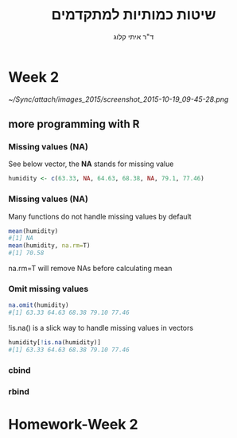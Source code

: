 #+Title:שיטות כמותיות למתקדמים
#+Author: ד"ר איתי קלוג 
#+Email: ikloog@bgu.ac.il
#+REVEAL_TITLE_SLIDE_BACKGROUND: /home/zeltak/org/attach/bgu/courses/BGU.R/images/stat_large.jpg

#+OPTIONS: reveal_center:t reveal_progress:t reveal_history:nil reveal_control:t
# #+OPTIONS: reveal_center:t 
#+OPTIONS: reveal_rolling_links:t reveal_keyboard:t reveal_overview:t num:nil
#+OPTIONS: reveal_width:1200 reveal_height:800
#+OPTIONS: toc:nil
# #+REVEAL: split
#+REVEAL_MARGIN: 0.1
#+REVEAL_MIN_SCALE: 0.5
#+REVEAL_MAX_SCALE: 2.5
#+REVEAL_TRANS: linear
#+REVEAL_SPEED: default
#+REVEAL_THEME: white
#+REVEAL_HLEVEL: 2
#+REVEAL_HEAD_PREAMBLE: <meta name="description" content="Org-Reveal Introduction.">
#+REVEAL_POSTAMBLE: <p> Created by itai Kloog. </p>
# REVEAL_PLUGINS: (highlight markdown notes)
#+REVEAL_EXTRA_CSS: ./local.css
#+REVEAL_SLIDE_NUMBER: t
#+OPTIONS: ^:nil


* Week 2

#+DOWNLOADED: /tmp/screenshot.png @ 2015-10-19 09:45:28
#+attr_html: :width 600px
 [[~/Sync/attach/images_2015/screenshot_2015-10-19_09-45-28.png]]


** more programming with R
*** Missing values (NA)
See below vector, the *NA* stands for missing value
#+BEGIN_SRC R  :session Rorg  :results none
humidity <- c(63.33, NA, 64.63, 68.38, NA, 79.1, 77.46)
#+END_SRC 
*** Missing values (NA)
Many functions do not handle missing values by default
#+BEGIN_SRC R :session Rorg  :results none
mean(humidity) 
#[1] NA 
mean(humidity, na.rm=T) 
#[1] 70.58
#+END_SRC
na.rm=T will remove NAs before calculating mean
*** Omit missing values
#+BEGIN_SRC R :session Rorg  :results none
na.omit(humidity) 
#[1] 63.33 64.63 68.38 79.10 77.46 
#+END_SRC

!is.na() is a slick way to handle missing values in vectors
#+BEGIN_SRC R :session Rorg  :results none
humidity[!is.na(humidity)] 
#[1] 63.33 64.63 68.38 79.10 77.46
#+END_SRC
*** cbind
*** rbind
* Homework-Week 2
